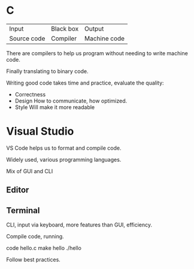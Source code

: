 

* C


| Input       | Black box | Output       |
| Source code | Compiler  | Machine code |


There are compilers to help us program without needing to write machine code.

Finally translating to binary code.

Writing good code takes time and practice, evaluate the quality:

- Correctness
- Design
  How to communicate, how optimized.
- Style
  Will make it more readable

* Visual Studio
VS Code helps us to format and compile code.

Widely used, various programming languages.

Mix of GUI and CLI

** Editor

** Terminal
CLI, input via keyboard, more features than GUI, efficiency.

Compile code, running.
#+begin_src:
code hello.c
make hello
./hello 
#+end_src:

Follow best practices.


